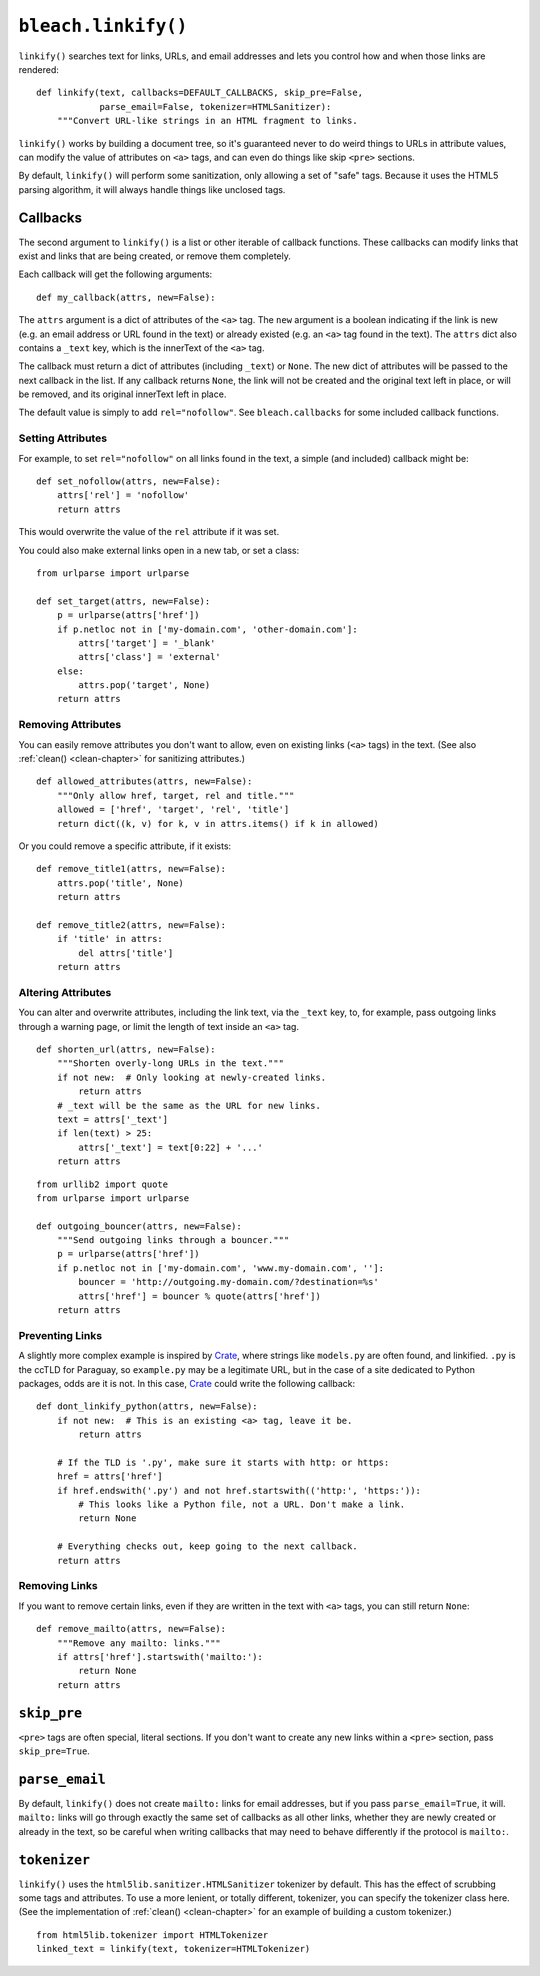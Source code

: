 .. _linkify-chapter:
.. highlightlang:: python

====================
``bleach.linkify()``
====================

``linkify()`` searches text for links, URLs, and email addresses and lets you
control how and when those links are rendered::

    def linkify(text, callbacks=DEFAULT_CALLBACKS, skip_pre=False,
                parse_email=False, tokenizer=HTMLSanitizer):
        """Convert URL-like strings in an HTML fragment to links.

``linkify()`` works by building a document tree, so it's guaranteed never to do
weird things to URLs in attribute values, can modify the value of attributes on
``<a>`` tags, and can even do things like skip ``<pre>`` sections.

By default, ``linkify()`` will perform some sanitization, only allowing a set
of "safe" tags. Because it uses the HTML5 parsing algorithm, it will always
handle things like unclosed tags.

.. _note:
   You may pass a ``string`` or ``unicode`` object, but Bleach will always
   return ``unicode``.


Callbacks
=========

The second argument to ``linkify()`` is a list or other iterable of callback
functions. These callbacks can modify links that exist and links that are being
created, or remove them completely.

Each callback will get the following arguments::

    def my_callback(attrs, new=False):

The ``attrs`` argument is a dict of attributes of the ``<a>`` tag. The ``new``
argument is a boolean indicating if the link is new (e.g. an email address or
URL found in the text) or already existed (e.g. an ``<a>`` tag found in the
text). The ``attrs`` dict also contains a ``_text`` key, which is the innerText
of the ``<a>`` tag.

The callback must return a dict of attributes (including ``_text``) or
``None``. The new dict of attributes will be passed to the next callback in the
list. If any callback returns ``None``, the link will not be created and the
original text left in place, or will be removed, and its original innerText
left in place.

The default value is simply to add ``rel="nofollow"``. See ``bleach.callbacks``
for some included callback functions.


Setting Attributes
------------------

For example, to set ``rel="nofollow"`` on all links found in the text, a simple
(and included) callback might be::

    def set_nofollow(attrs, new=False):
        attrs['rel'] = 'nofollow'
        return attrs

This would overwrite the value of the ``rel`` attribute if it was set.

You could also make external links open in a new tab, or set a class::

    from urlparse import urlparse

    def set_target(attrs, new=False):
        p = urlparse(attrs['href'])
        if p.netloc not in ['my-domain.com', 'other-domain.com']:
            attrs['target'] = '_blank'
            attrs['class'] = 'external'
        else:
            attrs.pop('target', None)
        return attrs


Removing Attributes
-------------------

You can easily remove attributes you don't want to allow, even on existing
links (``<a>`` tags) in the text. (See also :ref:`clean() <clean-chapter>` for
sanitizing attributes.)

::

    def allowed_attributes(attrs, new=False):
        """Only allow href, target, rel and title."""
        allowed = ['href', 'target', 'rel', 'title']
        return dict((k, v) for k, v in attrs.items() if k in allowed)

Or you could remove a specific attribute, if it exists::

    def remove_title1(attrs, new=False):
        attrs.pop('title', None)
        return attrs

    def remove_title2(attrs, new=False):
        if 'title' in attrs:
            del attrs['title']
        return attrs


Altering Attributes
-------------------

You can alter and overwrite attributes, including the link text, via the
``_text`` key, to, for example, pass outgoing links through a warning page, or
limit the length of text inside an ``<a>`` tag.

::

    def shorten_url(attrs, new=False):
        """Shorten overly-long URLs in the text."""
        if not new:  # Only looking at newly-created links.
            return attrs
        # _text will be the same as the URL for new links.
        text = attrs['_text']
        if len(text) > 25:
            attrs['_text'] = text[0:22] + '...'
        return attrs

::

    from urllib2 import quote
    from urlparse import urlparse

    def outgoing_bouncer(attrs, new=False):
        """Send outgoing links through a bouncer."""
        p = urlparse(attrs['href'])
        if p.netloc not in ['my-domain.com', 'www.my-domain.com', '']:
            bouncer = 'http://outgoing.my-domain.com/?destination=%s'
            attrs['href'] = bouncer % quote(attrs['href'])
        return attrs


Preventing Links
----------------

A slightly more complex example is inspired by Crate_, where strings like
``models.py`` are often found, and linkified. ``.py`` is the ccTLD for
Paraguay, so ``example.py`` may be a legitimate URL, but in the case of a site
dedicated to Python packages, odds are it is not. In this case, Crate_ could
write the following callback::

    def dont_linkify_python(attrs, new=False):
        if not new:  # This is an existing <a> tag, leave it be.
            return attrs

        # If the TLD is '.py', make sure it starts with http: or https:
        href = attrs['href']
        if href.endswith('.py') and not href.startswith(('http:', 'https:')):
            # This looks like a Python file, not a URL. Don't make a link.
            return None

        # Everything checks out, keep going to the next callback.
        return attrs


Removing Links
--------------

If you want to remove certain links, even if they are written in the text with
``<a>`` tags, you can still return ``None``::

    def remove_mailto(attrs, new=False):
        """Remove any mailto: links."""
        if attrs['href'].startswith('mailto:'):
            return None
        return attrs


``skip_pre``
============

``<pre>`` tags are often special, literal sections. If you don't want to create
any new links within a ``<pre>`` section, pass ``skip_pre=True``.

.. _note:
   Though new links will not be created, existing links created with ``<a>``
   tags will still be passed through all the callbacks.


``parse_email``
===============

By default, ``linkify()`` does not create ``mailto:`` links for email
addresses, but if you pass ``parse_email=True``, it will. ``mailto:`` links
will go through exactly the same set of callbacks as all other links, whether
they are newly created or already in the text, so be careful when writing
callbacks that may need to behave differently if the protocol is ``mailto:``.


``tokenizer``
============

``linkify()`` uses the ``html5lib.sanitizer.HTMLSanitizer`` tokenizer by
default. This has the effect of scrubbing some tags and attributes. To use a
more lenient, or totally different, tokenizer, you can specify the tokenizer
class here. (See the implementation of :ref:`clean() <clean-chapter>` for an
example of building a custom tokenizer.)

::

    from html5lib.tokenizer import HTMLTokenizer
    linked_text = linkify(text, tokenizer=HTMLTokenizer)


.. _Crate: https://crate.io/
